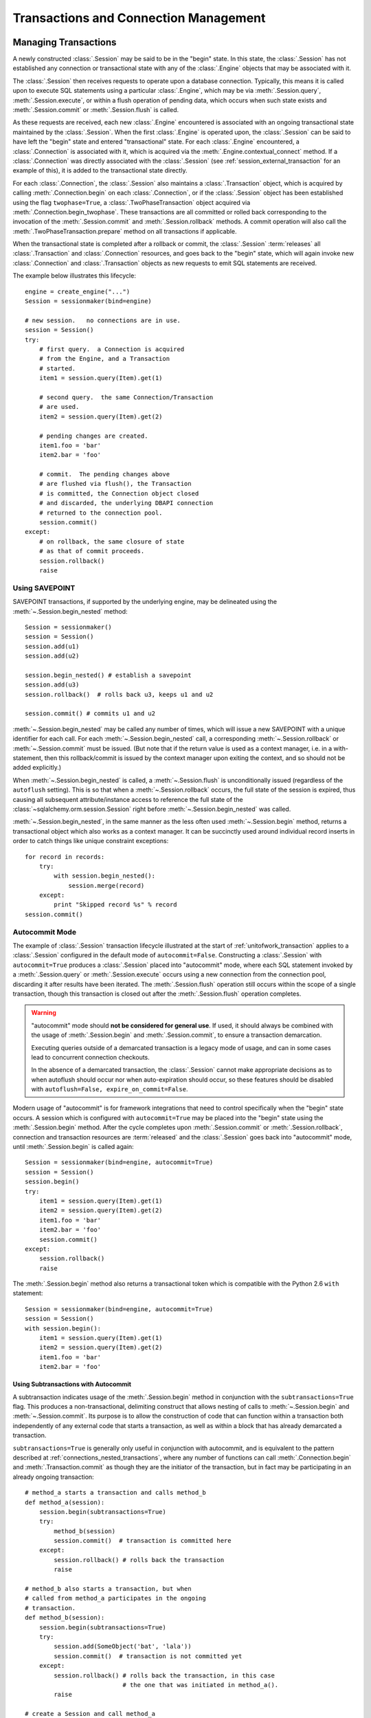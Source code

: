 =======================================
Transactions and Connection Management
=======================================

.. _unitofwork_transaction:

Managing Transactions
=====================

A newly constructed :class:`.Session` may be said to be in the "begin" state.
In this state, the :class:`.Session` has not established any connection or
transactional state with any of the :class:`.Engine` objects that may be associated
with it.

The :class:`.Session` then receives requests to operate upon a database connection.
Typically, this means it is called upon to execute SQL statements using a particular
:class:`.Engine`, which may be via :meth:`.Session.query`, :meth:`.Session.execute`,
or within a flush operation of pending data, which occurs when such state exists
and :meth:`.Session.commit` or :meth:`.Session.flush` is called.

As these requests are received, each new :class:`.Engine` encountered is associated
with an ongoing transactional state maintained by the :class:`.Session`.
When the first :class:`.Engine` is operated upon, the :class:`.Session` can be said
to have left the "begin" state and entered "transactional" state.   For each
:class:`.Engine` encountered, a :class:`.Connection` is associated with it,
which is acquired via the :meth:`.Engine.contextual_connect` method.  If a
:class:`.Connection` was directly associated with the :class:`.Session` (see :ref:`session_external_transaction`
for an example of this), it is
added to the transactional state directly.

For each :class:`.Connection`, the :class:`.Session` also maintains a :class:`.Transaction` object,
which is acquired by calling :meth:`.Connection.begin` on each :class:`.Connection`,
or if the :class:`.Session`
object has been established using the flag ``twophase=True``, a :class:`.TwoPhaseTransaction`
object acquired via :meth:`.Connection.begin_twophase`.  These transactions are all committed or
rolled back corresponding to the invocation of the
:meth:`.Session.commit` and :meth:`.Session.rollback` methods.   A commit operation will
also call the :meth:`.TwoPhaseTransaction.prepare` method on all transactions if applicable.

When the transactional state is completed after a rollback or commit, the :class:`.Session`
:term:`releases` all :class:`.Transaction` and :class:`.Connection` resources,
and goes back to the "begin" state, which
will again invoke new :class:`.Connection` and :class:`.Transaction` objects as new
requests to emit SQL statements are received.

The example below illustrates this lifecycle::

    engine = create_engine("...")
    Session = sessionmaker(bind=engine)

    # new session.   no connections are in use.
    session = Session()
    try:
        # first query.  a Connection is acquired
        # from the Engine, and a Transaction
        # started.
        item1 = session.query(Item).get(1)

        # second query.  the same Connection/Transaction
        # are used.
        item2 = session.query(Item).get(2)

        # pending changes are created.
        item1.foo = 'bar'
        item2.bar = 'foo'

        # commit.  The pending changes above
        # are flushed via flush(), the Transaction
        # is committed, the Connection object closed
        # and discarded, the underlying DBAPI connection
        # returned to the connection pool.
        session.commit()
    except:
        # on rollback, the same closure of state
        # as that of commit proceeds.
        session.rollback()
        raise

.. _session_begin_nested:

Using SAVEPOINT
---------------

SAVEPOINT transactions, if supported by the underlying engine, may be
delineated using the :meth:`~.Session.begin_nested`
method::

    Session = sessionmaker()
    session = Session()
    session.add(u1)
    session.add(u2)

    session.begin_nested() # establish a savepoint
    session.add(u3)
    session.rollback()  # rolls back u3, keeps u1 and u2

    session.commit() # commits u1 and u2

:meth:`~.Session.begin_nested` may be called any number
of times, which will issue a new SAVEPOINT with a unique identifier for each
call. For each :meth:`~.Session.begin_nested` call, a
corresponding :meth:`~.Session.rollback` or
:meth:`~.Session.commit` must be issued. (But note that if the return value is
used as a context manager, i.e. in a with-statement, then this rollback/commit
is issued by the context manager upon exiting the context, and so should not be
added explicitly.)

When :meth:`~.Session.begin_nested` is called, a
:meth:`~.Session.flush` is unconditionally issued
(regardless of the ``autoflush`` setting). This is so that when a
:meth:`~.Session.rollback` occurs, the full state of the
session is expired, thus causing all subsequent attribute/instance access to
reference the full state of the :class:`~sqlalchemy.orm.session.Session` right
before :meth:`~.Session.begin_nested` was called.

:meth:`~.Session.begin_nested`, in the same manner as the less often
used :meth:`~.Session.begin` method, returns a transactional object
which also works as a context manager.
It can be succinctly used around individual record inserts in order to catch
things like unique constraint exceptions::

    for record in records:
        try:
            with session.begin_nested():
                session.merge(record)
        except:
            print "Skipped record %s" % record
    session.commit()

.. _session_autocommit:

Autocommit Mode
---------------

The example of :class:`.Session` transaction lifecycle illustrated at
the start of :ref:`unitofwork_transaction` applies to a :class:`.Session` configured in the
default mode of ``autocommit=False``.   Constructing a :class:`.Session`
with ``autocommit=True`` produces a :class:`.Session` placed into "autocommit" mode, where each SQL statement
invoked by a :meth:`.Session.query` or :meth:`.Session.execute` occurs
using a new connection from the connection pool, discarding it after
results have been iterated.   The :meth:`.Session.flush` operation
still occurs within the scope of a single transaction, though this transaction
is closed out after the :meth:`.Session.flush` operation completes.

.. warning::

    "autocommit" mode should **not be considered for general use**.
    If used, it should always be combined with the usage of
    :meth:`.Session.begin` and :meth:`.Session.commit`, to ensure
    a transaction demarcation.

    Executing queries outside of a demarcated transaction is a legacy mode
    of usage, and can in some cases lead to concurrent connection
    checkouts.

    In the absence of a demarcated transaction, the :class:`.Session`
    cannot make appropriate decisions as to when autoflush should
    occur nor when auto-expiration should occur, so these features
    should be disabled with ``autoflush=False, expire_on_commit=False``.

Modern usage of "autocommit" is for framework integrations that need to control
specifically when the "begin" state occurs.  A session which is configured with
``autocommit=True`` may be placed into the "begin" state using the
:meth:`.Session.begin` method.
After the cycle completes upon :meth:`.Session.commit` or :meth:`.Session.rollback`,
connection and transaction resources are :term:`released` and the :class:`.Session`
goes back into "autocommit" mode, until :meth:`.Session.begin` is called again::

    Session = sessionmaker(bind=engine, autocommit=True)
    session = Session()
    session.begin()
    try:
        item1 = session.query(Item).get(1)
        item2 = session.query(Item).get(2)
        item1.foo = 'bar'
        item2.bar = 'foo'
        session.commit()
    except:
        session.rollback()
        raise

The :meth:`.Session.begin` method also returns a transactional token which is
compatible with the Python 2.6 ``with`` statement::

    Session = sessionmaker(bind=engine, autocommit=True)
    session = Session()
    with session.begin():
        item1 = session.query(Item).get(1)
        item2 = session.query(Item).get(2)
        item1.foo = 'bar'
        item2.bar = 'foo'

.. _session_subtransactions:

Using Subtransactions with Autocommit
~~~~~~~~~~~~~~~~~~~~~~~~~~~~~~~~~~~~~

A subtransaction indicates usage of the :meth:`.Session.begin` method in conjunction with
the ``subtransactions=True`` flag.  This produces a non-transactional, delimiting construct that
allows nesting of calls to :meth:`~.Session.begin` and :meth:`~.Session.commit`.
Its purpose is to allow the construction of code that can function within a transaction
both independently of any external code that starts a transaction,
as well as within a block that has already demarcated a transaction.

``subtransactions=True`` is generally only useful in conjunction with
autocommit, and is equivalent to the pattern described at :ref:`connections_nested_transactions`,
where any number of functions can call :meth:`.Connection.begin` and :meth:`.Transaction.commit`
as though they are the initiator of the transaction, but in fact may be participating
in an already ongoing transaction::

    # method_a starts a transaction and calls method_b
    def method_a(session):
        session.begin(subtransactions=True)
        try:
            method_b(session)
            session.commit()  # transaction is committed here
        except:
            session.rollback() # rolls back the transaction
            raise

    # method_b also starts a transaction, but when
    # called from method_a participates in the ongoing
    # transaction.
    def method_b(session):
        session.begin(subtransactions=True)
        try:
            session.add(SomeObject('bat', 'lala'))
            session.commit()  # transaction is not committed yet
        except:
            session.rollback() # rolls back the transaction, in this case
                               # the one that was initiated in method_a().
            raise

    # create a Session and call method_a
    session = Session(autocommit=True)
    method_a(session)
    session.close()

Subtransactions are used by the :meth:`.Session.flush` process to ensure that the
flush operation takes place within a transaction, regardless of autocommit.   When
autocommit is disabled, it is still useful in that it forces the :class:`.Session`
into a "pending rollback" state, as a failed flush cannot be resumed in mid-operation,
where the end user still maintains the "scope" of the transaction overall.

.. _session_twophase:

Enabling Two-Phase Commit
-------------------------

For backends which support two-phase operaration (currently MySQL and
PostgreSQL), the session can be instructed to use two-phase commit semantics.
This will coordinate the committing of transactions across databases so that
the transaction is either committed or rolled back in all databases. You can
also :meth:`~.Session.prepare` the session for
interacting with transactions not managed by SQLAlchemy. To use two phase
transactions set the flag ``twophase=True`` on the session::

    engine1 = create_engine('postgresql://db1')
    engine2 = create_engine('postgresql://db2')

    Session = sessionmaker(twophase=True)

    # bind User operations to engine 1, Account operations to engine 2
    Session.configure(binds={User:engine1, Account:engine2})

    session = Session()

    # .... work with accounts and users

    # commit.  session will issue a flush to all DBs, and a prepare step to all DBs,
    # before committing both transactions
    session.commit()


.. _session_transaction_isolation:

Setting Transaction Isolation Levels
------------------------------------

:term:`Isolation` refers to the behavior of the transaction at the database
level in relation to other transactions occurring concurrently.  There
are four well-known modes of isolation, and typically the Python DBAPI
allows these to be set on a per-connection basis, either through explicit
APIs or via database-specific calls.

SQLAlchemy's dialects support settable isolation modes on a per-:class:`.Engine`
or per-:class:`.Connection` basis, using flags at both the
:func:`.create_engine` level as well as at the :meth:`.Connection.execution_options`
level.

When using the ORM :class:`.Session`, it acts as a *facade* for engines and
connections, but does not expose transaction isolation directly.  So in
order to affect transaction isolation level, we need to act upon the
:class:`.Engine` or :class:`.Connection` as appropriate.

.. seealso::

    :paramref:`.create_engine.isolation_level`

    :ref:`SQLite Transaction Isolation <sqlite_isolation_level>`

    :ref:`Postgresql Isolation Level <postgresql_isolation_level>`

    :ref:`MySQL Isolation Level <mysql_isolation_level>`

Setting Isolation Engine-Wide
~~~~~~~~~~~~~~~~~~~~~~~~~~~~~

To set up a :class:`.Session` or :class:`.sessionmaker` with a specific
isolation level globally, use the :paramref:`.create_engine.isolation_level`
parameter::

    from sqlalchemy import create_engine
    from sqlalchemy.orm import sessionmaker

    eng = create_engine(
        "postgresql://scott:tiger@localhost/test",
        isolation_level='REPEATABLE_READ')

    maker = sessionmaker(bind=eng)

    session = maker()


Setting Isolation for Individual Sessions
~~~~~~~~~~~~~~~~~~~~~~~~~~~~~~~~~~~~~~~~~

When we make a new :class:`.Session`, either using the constructor directly
or when we call upon the callable produced by a :class:`.sessionmaker`,
we can pass the ``bind`` argument directly, overriding the pre-existing bind.
We can combine this with the :meth:`.Engine.execution_options` method
in order to produce a copy of the original :class:`.Engine` that will
add this option::

    session = maker(
        bind=engine.execution_options(isolation_level='SERIALIZABLE'))

For the case where the :class:`.Session` or :class:`.sessionmaker` is
configured with multiple "binds", we can either re-specify the ``binds``
argument fully, or if we want to only replace specific binds, we
can use the :meth:`.Session.bind_mapper` or :meth:`.Session.bind_table`
methods::

    session = maker()
    session.bind_mapper(
        User, user_engine.execution_options(isolation_level='SERIALIZABLE'))

We can also use the individual transaction method that follows.

Setting Isolation for Individual Transactions
~~~~~~~~~~~~~~~~~~~~~~~~~~~~~~~~~~~~~~~~~~~~~

A key caveat regarding isolation level is that the setting cannot be
safely modified on a :class:`.Connection` where a transaction has already
started.  Databases cannot change the isolation level of a transaction
in progress, and some DBAPIs and SQLAlchemy dialects
have inconsistent behaviors in this area.  Some may implicitly emit a
ROLLBACK and some may implicitly emit a COMMIT, others may ignore the setting
until the next transaction.  Therefore SQLAlchemy emits a warning if this
option is set when a transaction is already in play.  The :class:`.Session`
object does not provide for us a :class:`.Connection` for use in a transaction
where the transaction is not already begun.  So here, we need to pass
execution options to the :class:`.Session` at the start of a transaction
by passing :paramref:`.Session.connection.execution_options`
provided by the :meth:`.Session.connection` method::

    from sqlalchemy.orm import Session

    sess = Session(bind=engine)
    sess.connection(execution_options={'isolation_level': 'SERIALIZABLE'})

    # work with session

    # commit transaction.  the connection is released
    # and reverted to its previous isolation level.
    sess.commit()

Above, we first produce a :class:`.Session` using either the constructor
or a :class:`.sessionmaker`.   Then we explicitly set up the start of
a transaction by calling upon :meth:`.Session.connection`, which provides
for execution options that will be passed to the connection before the
transaction is begun.   If we are working with a :class:`.Session` that
has multiple binds or some other custom scheme for :meth:`.Session.get_bind`,
we can pass additional arguments to :meth:`.Session.connection` in order to
affect how the bind is procured::

    sess = my_sesssionmaker()

    # set up a transaction for the bind associated with
    # the User mapper
    sess.connection(
        mapper=User,
        execution_options={'isolation_level': 'SERIALIZABLE'})

    # work with session

    # commit transaction.  the connection is released
    # and reverted to its previous isolation level.
    sess.commit()

The :paramref:`.Session.connection.execution_options` argument is only
accepted on the **first** call to :meth:`.Session.connection` for a
particular bind within a transaction.  If a transaction is already begun
on the target connection, a warning is emitted::

    >>> session = Session(eng)
    >>> session.execute("select 1")
    <sqlalchemy.engine.result.ResultProxy object at 0x1017a6c50>
    >>> session.connection(execution_options={'isolation_level': 'SERIALIZABLE'})
    sqlalchemy/orm/session.py:310: SAWarning: Connection is already established
    for the given bind; execution_options ignored

.. versionadded:: 0.9.9 Added the
    :paramref:`.Session.connection.execution_options`
    parameter to :meth:`.Session.connection`.

.. _session_external_transaction:

Joining a Session into an External Transaction (such as for test suites)
========================================================================

If a :class:`.Connection` is being used which is already in a transactional
state (i.e. has a :class:`.Transaction` established), a :class:`.Session` can
be made to participate within that transaction by just binding the
:class:`.Session` to that :class:`.Connection`. The usual rationale for this
is a test suite that allows ORM code to work freely with a :class:`.Session`,
including the ability to call :meth:`.Session.commit`, where afterwards the
entire database interaction is rolled back::

    from sqlalchemy.orm import sessionmaker
    from sqlalchemy import create_engine
    from unittest import TestCase

    # global application scope.  create Session class, engine
    Session = sessionmaker()

    engine = create_engine('postgresql://...')

    class SomeTest(TestCase):
        def setUp(self):
            # connect to the database
            self.connection = engine.connect()

            # begin a non-ORM transaction
            self.trans = self.connection.begin()

            # bind an individual Session to the connection
            self.session = Session(bind=self.connection)

        def test_something(self):
            # use the session in tests.

            self.session.add(Foo())
            self.session.commit()

        def tearDown(self):
            self.session.close()

            # rollback - everything that happened with the
            # Session above (including calls to commit())
            # is rolled back.
            self.trans.rollback()

            # return connection to the Engine
            self.connection.close()

Above, we issue :meth:`.Session.commit` as well as
:meth:`.Transaction.rollback`. This is an example of where we take advantage
of the :class:`.Connection` object's ability to maintain *subtransactions*, or
nested begin/commit-or-rollback pairs where only the outermost begin/commit
pair actually commits the transaction, or if the outermost block rolls back,
everything is rolled back.

.. topic:: Supporting Tests with Rollbacks

   The above recipe works well for any kind of database enabled test, except
   for a test that needs to actually invoke :meth:`.Session.rollback` within
   the scope of the test itself.   The above recipe can be expanded, such
   that the :class:`.Session` always runs all operations within the scope
   of a SAVEPOINT, which is established at the start of each transaction,
   so that tests can also rollback the "transaction" as well while still
   remaining in the scope of a larger "transaction" that's never committed,
   using two extra events::

      from sqlalchemy import event


      class SomeTest(TestCase):

          def setUp(self):
              # connect to the database
              self.connection = engine.connect()

              # begin a non-ORM transaction
              self.trans = connection.begin()

              # bind an individual Session to the connection
              self.session = Session(bind=self.connection)

              # start the session in a SAVEPOINT...
              self.session.begin_nested()

              # then each time that SAVEPOINT ends, reopen it
              @event.listens_for(self.session, "after_transaction_end")
              def restart_savepoint(session, transaction):
                  if transaction.nested and not transaction._parent.nested:

                      # ensure that state is expired the way
                      # session.commit() at the top level normally does
                      # (optional step)
                      session.expire_all()

                      session.begin_nested()

          # ... the tearDown() method stays the same

